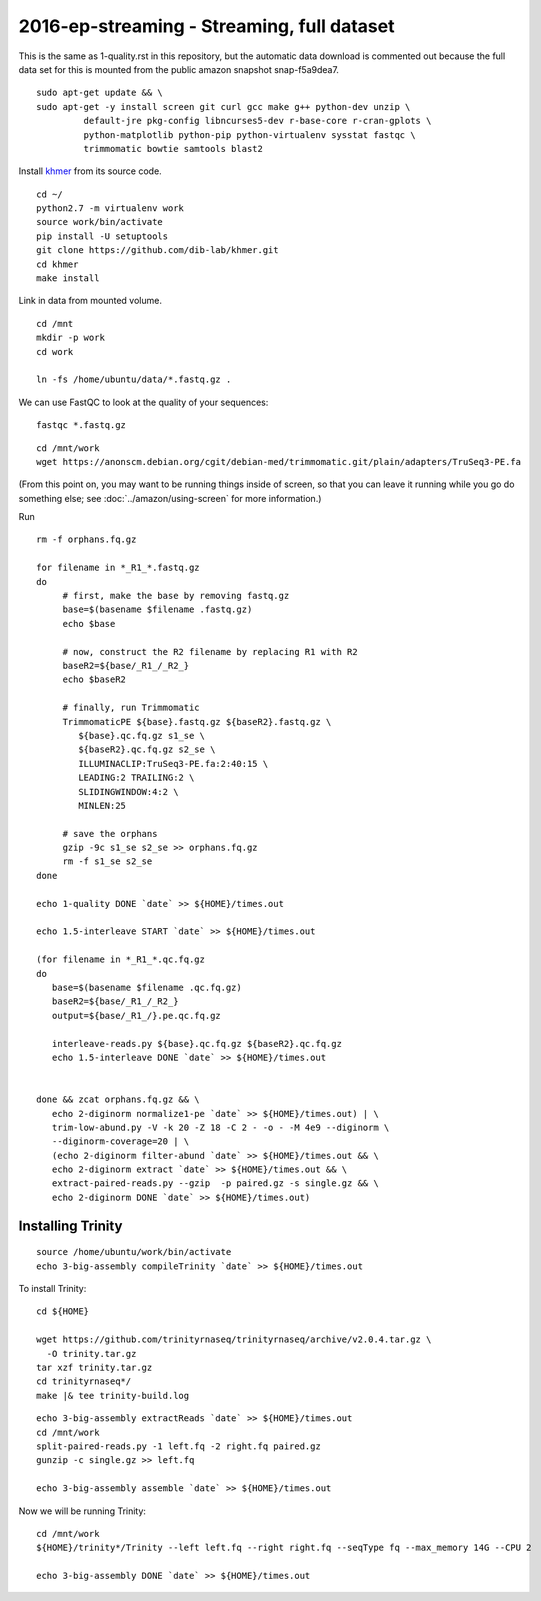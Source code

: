 ===========================================
2016-ep-streaming - Streaming, full dataset
===========================================

This is the same as 1-quality.rst in this repository, but the automatic data download is commented out because the full data set for this is mounted from the public amazon snapshot snap-f5a9dea7.

.. shell start

::

   sudo apt-get update && \
   sudo apt-get -y install screen git curl gcc make g++ python-dev unzip \
            default-jre pkg-config libncurses5-dev r-base-core r-cran-gplots \
            python-matplotlib python-pip python-virtualenv sysstat fastqc \
            trimmomatic bowtie samtools blast2
.. ::

   set -x
   set -e
   set -e pipefail

   echo Clearing times.out
   touch ${HOME}/times.out
   mv -f ${HOME}/times.out ${HOME}/times.out.bak
   echo 1-quality INSTALL `date` >> ${HOME}/times.out

Install `khmer <http://khmer.readthedocs.org>`__ from its source code.
::

   cd ~/
   python2.7 -m virtualenv work
   source work/bin/activate
   pip install -U setuptools
   git clone https://github.com/dib-lab/khmer.git
   cd khmer
   make install
   
Link in data from mounted volume.
::

   cd /mnt
   mkdir -p work
   cd work
   
   ln -fs /home/ubuntu/data/*.fastq.gz .


We can use FastQC to look at the quality of
your sequences::

   fastqc *.fastq.gz

::

   cd /mnt/work
   wget https://anonscm.debian.org/cgit/debian-med/trimmomatic.git/plain/adapters/TruSeq3-PE.fa

.. ::

   echo 1-quality TRIM `date` >> ${HOME}/times.out

(From this point on, you may want to be running things inside of
screen, so that you can leave it running while you go do something
else; see :doc:`../amazon/using-screen` for more information.)

Run
::

   rm -f orphans.fq.gz

   for filename in *_R1_*.fastq.gz
   do
        # first, make the base by removing fastq.gz
        base=$(basename $filename .fastq.gz)
        echo $base
        
        # now, construct the R2 filename by replacing R1 with R2
        baseR2=${base/_R1_/_R2_}
        echo $baseR2
        
        # finally, run Trimmomatic
        TrimmomaticPE ${base}.fastq.gz ${baseR2}.fastq.gz \
           ${base}.qc.fq.gz s1_se \
           ${baseR2}.qc.fq.gz s2_se \
           ILLUMINACLIP:TruSeq3-PE.fa:2:40:15 \
           LEADING:2 TRAILING:2 \
           SLIDINGWINDOW:4:2 \
           MINLEN:25
        
        # save the orphans
        gzip -9c s1_se s2_se >> orphans.fq.gz
        rm -f s1_se s2_se
   done
   
   echo 1-quality DONE `date` >> ${HOME}/times.out
   
   echo 1.5-interleave START `date` >> ${HOME}/times.out
   
   (for filename in *_R1_*.qc.fq.gz
   do
      base=$(basename $filename .qc.fq.gz)
      baseR2=${base/_R1_/_R2_}
      output=${base/_R1_/}.pe.qc.fq.gz

      interleave-reads.py ${base}.qc.fq.gz ${baseR2}.qc.fq.gz 
      echo 1.5-interleave DONE `date` >> ${HOME}/times.out


   done && zcat orphans.fq.gz && \
      echo 2-diginorm normalize1-pe `date` >> ${HOME}/times.out) | \
      trim-low-abund.py -V -k 20 -Z 18 -C 2 - -o - -M 4e9 --diginorm \
      --diginorm-coverage=20 | \
      (echo 2-diginorm filter-abund `date` >> ${HOME}/times.out && \
      echo 2-diginorm extract `date` >> ${HOME}/times.out && \
      extract-paired-reads.py --gzip  -p paired.gz -s single.gz && \
      echo 2-diginorm DONE `date` >> ${HOME}/times.out)
   
Installing Trinity
------------------
::

   source /home/ubuntu/work/bin/activate
   echo 3-big-assembly compileTrinity `date` >> ${HOME}/times.out

To install Trinity:
::
   
   cd ${HOME}
   
   wget https://github.com/trinityrnaseq/trinityrnaseq/archive/v2.0.4.tar.gz \
     -O trinity.tar.gz
   tar xzf trinity.tar.gz
   cd trinityrnaseq*/
   make |& tee trinity-build.log

::

   echo 3-big-assembly extractReads `date` >> ${HOME}/times.out
   cd /mnt/work
   split-paired-reads.py -1 left.fq -2 right.fq paired.gz
   gunzip -c single.gz >> left.fq
   
   echo 3-big-assembly assemble `date` >> ${HOME}/times.out

Now we will be running Trinity:
::
   cd /mnt/work
   ${HOME}/trinity*/Trinity --left left.fq --right right.fq --seqType fq --max_memory 14G --CPU 2
   
   echo 3-big-assembly DONE `date` >> ${HOME}/times.out

.. shell stop
